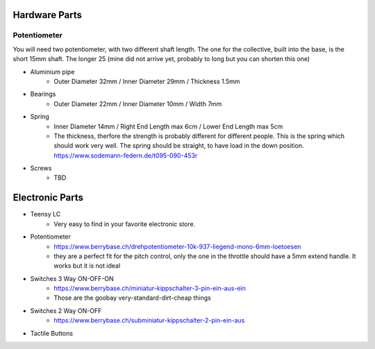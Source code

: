 Hardware Parts
==============


Potentiometer
_____________

You will need two potentiometer, with two different shaft length. The one for the collective, built into the base, is the short 15mm shaft.
The longer 25 (mine did not arrive yet, probably to long but you can shorten this one)


.. container:: responsive-image
    .. image:: https://raw.githubusercontent.com/claudio-walser/collective/main/hardware/images/potentiometer-collective.jpg
        :alt: potentiometer collective - 6*15 mm shaft


- Aluminium pipe
    - Outer Diameter 32mm / Inner Diameter 29mm / Thickness 1.5mm
- Bearings
    - Outer Diameter 22mm / Inner Diameter 10mm / Width 7mm
- Spring
    - Inner Diameter 14mm / Right End Length max 6cm / Lower End Length max 5cm
    - The thickness, therfore the strength is probably different for different people.
      This is the spring which should work very well. The spring should be straight, to have load in the down position. https://www.sodemann-federn.de/t095-090-453r
- Screws
    - TBD

Electronic Parts
================

- Teensy LC
    - Very easy to find in your favorite electronic store.
- Potentiometer
    - https://www.berrybase.ch/drehpotentiometer-10k-937-liegend-mono-6mm-loetoesen
    - they are a perfect fit for the pitch control, only the one in the throttle should have a 5mm extend handle. It works but it is not ideal
- Switches 3 Way ON-OFF-ON
    - https://www.berrybase.ch/miniatur-kippschalter-3-pin-ein-aus-ein
    - Those are the goobay very-standard-dirt-cheap things
- Switches 2 Way ON-OFF
    - https://www.berrybase.ch/subminiatur-kippschalter-2-pin-ein-aus
- Tactile Buttons
